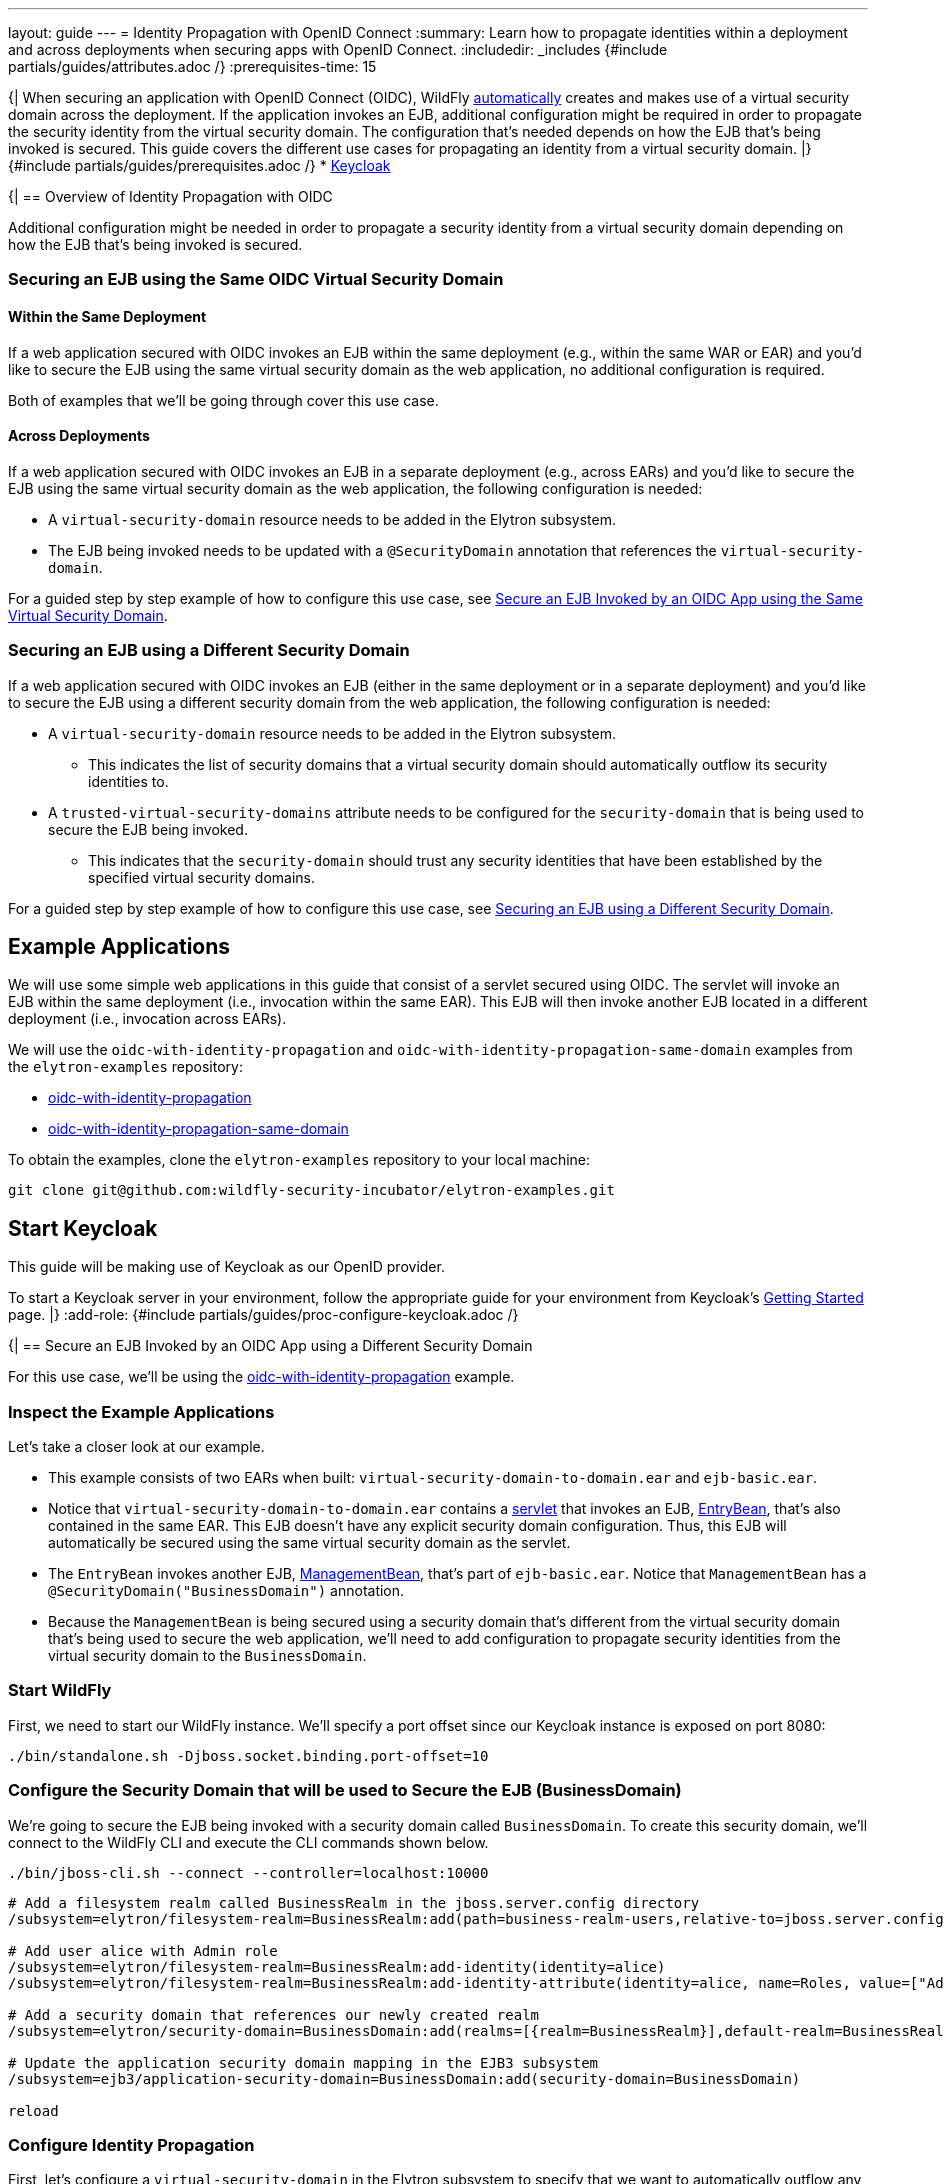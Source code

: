 ---
layout: guide
---
= Identity Propagation with OpenID Connect
:summary: Learn how to propagate identities within a deployment and across deployments when securing apps with OpenID Connect.
:includedir: _includes
{#include partials/guides/attributes.adoc /}
:prerequisites-time: 15

{|
When securing an application with OpenID Connect (OIDC), WildFly https://docs.wildfly.org/{wildfly-version}/Admin_Guide.html#virtual-security-2[automatically]
creates and makes use of a virtual security domain across the deployment. If the application invokes an EJB, additional configuration
might be required in order to propagate the security identity from the virtual security domain. The configuration that's needed
depends on how the EJB that's being invoked is secured. This guide covers the different use cases for propagating an identity
from a virtual security domain.
|}
{#include partials/guides/prerequisites.adoc /}
* https://www.keycloak.org/guides#getting-started[Keycloak]

{|
== Overview of Identity Propagation with OIDC

Additional configuration might be needed in order to propagate a security identity from a virtual security domain depending
on how the EJB that's being invoked is secured.

=== Securing an EJB using the Same OIDC Virtual Security Domain

==== Within the Same Deployment

If a web application secured with OIDC invokes an EJB within the same deployment (e.g., within the same WAR or EAR) and you'd
like to secure the EJB using the same virtual security domain as the web application, no additional configuration is required.

Both of examples that we'll be going through cover this use case.

==== Across Deployments

If a web application secured with OIDC invokes an EJB in a separate deployment (e.g., across EARs) and you'd like
to secure the EJB using the same virtual security domain as the web application, the following configuration is needed:

* A `virtual-security-domain` resource needs to be added in the Elytron subsystem.
* The EJB being invoked needs to be updated with a `@SecurityDomain` annotation that references the `virtual-security-domain`.

For a guided step by step example of how to configure this use case, see <<same-virtual-domain>>.

[[different-security-domain]]
=== Securing an EJB using a Different Security Domain

If a web application secured with OIDC invokes an EJB (either in the same deployment or in a separate deployment) and
you'd like to secure the EJB using a different security domain from the web application, the following configuration is
needed:

* A `virtual-security-domain` resource needs to be added in the Elytron subsystem.
** This indicates the list of
security domains that a virtual security domain should automatically outflow its security identities to.
* A `trusted-virtual-security-domains` attribute needs to be configured for the `security-domain` that is being
used to secure the EJB being invoked.
** This indicates that the `security-domain` should trust any security identities
that have been established by the specified virtual security domains.

For a guided step by step example of how to configure this use case, see <<different-security-domain>>.

== Example Applications

We will use some simple web applications in this guide that consist of a servlet secured using OIDC. The servlet will invoke an EJB
within the same deployment (i.e., invocation within the same EAR). This EJB will then invoke another EJB located in a different deployment
(i.e., invocation across EARs).

We will use the `oidc-with-identity-propagation` and `oidc-with-identity-propagation-same-domain` examples from the `elytron-examples` repository:

* https://github.com/wildfly-security-incubator/elytron-examples/tree/main/oidc-with-identity-propagation[oidc-with-identity-propagation]
* https://github.com/wildfly-security-incubator/elytron-examples/tree/main/oidc-with-identity-propagation-same-domain[oidc-with-identity-propagation-same-domain]

To obtain the examples, clone the `elytron-examples` repository to your local machine:

[source, shell]
----
git clone git@github.com:wildfly-security-incubator/elytron-examples.git
----

== Start Keycloak

This guide will be making use of Keycloak as our OpenID provider.

To start a Keycloak server in your environment, follow the appropriate guide for your environment
from Keycloak’s https://www.keycloak.org/guides#getting-started[Getting Started] page.
|}
:add-role:
{#include partials/guides/proc-configure-keycloak.adoc /}

{|
== Secure an EJB Invoked by an OIDC App using a Different Security Domain

For this use case, we'll be using the https://github.com/wildfly-security-incubator/elytron-examples/tree/main/oidc-with-identity-propagation[oidc-with-identity-propagation] example.

=== Inspect the Example Applications

Let's take a closer look at our example.

* This example consists of two EARs when built: `virtual-security-domain-to-domain.ear` and `ejb-basic.ear`.

* Notice that `virtual-security-domain-to-domain.ear` contains a https://github.com/wildfly-security-incubator/elytron-examples/tree/main/oidc-with-identity-propagation/virtual-security-domain-to-domain/web/src/main/java/org/wildfly/security/examples/virtual_security_domain_to_domain/web/SecuredServlet.java[servlet]
that invokes an EJB, https://github.com/wildfly-security-incubator/elytron-examples/tree/main/oidc-with-identity-propagation/virtual-security-domain-to-domain/ejb/src/main/java/org/wildfly/security/examples/virtual_security_domain_to_domain/ejb/EntryBean.java[EntryBean],
that's also contained in the same EAR. This EJB doesn't have any explicit security domain configuration. Thus, this EJB will automatically be secured using the same virtual security domain as the servlet.

* The `EntryBean` invokes another EJB, https://github.com/wildfly-security-incubator/elytron-examples/tree/main/oidc-with-identity-propagation/ejb-basic/ejb/src/main/java/org/wildfly/security/examples/ejb_basic/ejb/ManagementBean.java[ManagementBean], that's part of `ejb-basic.ear`.
Notice that `ManagementBean` has a `@SecurityDomain("BusinessDomain")` annotation.

* Because the `ManagementBean` is being secured using a security domain that's different from the virtual security domain that's being
used to secure the web application, we'll need to add configuration to propagate security identities from the virtual security domain to
the `BusinessDomain`.

=== Start WildFly

First, we need to start our WildFly instance. We'll specify a port offset since our Keycloak instance is exposed on
port 8080:

[source,bash]
----
./bin/standalone.sh -Djboss.socket.binding.port-offset=10
----

=== Configure the Security Domain that will be used to Secure the EJB (BusinessDomain)

We're going to secure the EJB being invoked with a security domain called `BusinessDomain`. To create this security domain,
we'll connect to the WildFly CLI and execute the CLI commands shown below.

[source,bash]
----
./bin/jboss-cli.sh --connect --controller=localhost:10000
----

[source,bash]
----

# Add a filesystem realm called BusinessRealm in the jboss.server.config directory
/subsystem=elytron/filesystem-realm=BusinessRealm:add(path=business-realm-users,relative-to=jboss.server.config.dir)

# Add user alice with Admin role
/subsystem=elytron/filesystem-realm=BusinessRealm:add-identity(identity=alice)
/subsystem=elytron/filesystem-realm=BusinessRealm:add-identity-attribute(identity=alice, name=Roles, value=["Admin"])

# Add a security domain that references our newly created realm
/subsystem=elytron/security-domain=BusinessDomain:add(realms=[{realm=BusinessRealm}],default-realm=BusinessRealm,permission-mapper=default-permission-mapper)

# Update the application security domain mapping in the EJB3 subsystem
/subsystem=ejb3/application-security-domain=BusinessDomain:add(security-domain=BusinessDomain)

reload
----

=== Configure Identity Propagation

First, let's configure a `virtual-security-domain` in the Elytron subsystem to specify that we want to automatically
outflow any security identities established by the virtual security domain to the `BusinessDomain`:

[source,bash]
----
/subsystem=elytron/virtual-security-domain=virtual-security-domain-to-domain.ear:add(outflow-security-domains=[BusinessDomain])
----

Next, let's update the `BusinessDomain` to specify that we want to trust any security identities established by the virtual
security domain associated with `virtual-security-domain-to-domain.ear`:

[source,bash]
----
/subsystem=elytron/security-domain=BusinessDomain:write-attribute(name=trusted-virtual-security-domains, value=[virtual-security-domain-to-domain.ear])
----

Finally, let's execute a reload:

[source,bash]
----
reload
----

=== Deploy the Example Application to WildFly

We're now going to build and deploy our example.

From the `elytron-examples` directory, run the following commands to build and deploy the `ejb-basic.ear` and `virtual-security-domain-to-domain.ear`:

[source,bash]
----
cd YOUR_PATH_TO_ELYTRON_EXAMPLES/oidc-with-identity-propagation/ejb-basic
mvn clean install wildfly:deploy -Dwildfly.port=10000
----

[source,bash]
----
cd YOUR_PATH_TO_ELYTRON_EXAMPLES/oidc-with-identity-propagation/virtual-security-domain-to-domain
mvn clean install wildfly:deploy -Dwildfly.port=10000
----

=== Finish Configuring Keycloak

From your `myclient` client in the Keycloak Administration Console,
in the client settings, set `Valid redirect URIs` to http://localhost:8090/virtual-security-domain-to-domain/secured and then click `Save`.

=== Access the Application

From your browser, navigate to http://localhost:8090/virtual-security-domain-to-domain.

Click on `Access Secured Servlet`.

You will be redirected to Keycloak to log in.

Log in using the `alice` user we created earlier.

Upon successful authentication, you will be redirected back to the example application.

The example application outputs information about the user.

You should see the following output:

[source,text]
----
Successfully logged into Secured Servlet with OIDC

Identity as visible to servlet.

Principal : alice

Authentication Type : OIDC

Caller Has Role 'User'=true

Caller Has Role 'Admin'=false

Identity as visible to EntryBean.

Principal : alice

Caller Has Role 'User'=true

Caller Has Role 'Admin'=false

Identity as visible to ManagementBean.

Principal : alice

Caller Has Role 'User'=false

Caller Has Role 'Admin'=true
----

Notice the following things:

* The identity as visible to the servlet and the EJB within `virtual-security-domain-to-domain.ear` is `alice` with `User` role. This
shows that the identity from the virtual security domain was successfully propagated to the EJB within the same EAR.

* The identity as visible to the EJB within `ejb-basic.ear` is `alice` with `Admin` role. This shows that the identity
from the virtual security domain was successfully propagated to the `BusinessDomain` that's used to secure the EJB
in a separate deployment.

[[same-virtual-domain]]
== Secure an EJB Invoked by an OIDC App using the Same Virtual Security Domain

For this use case, we'll be using the https://github.com/wildfly-security-incubator/elytron-examples/tree/main/oidc-with-identity-propagation-same-domain[oidc-with-identity-propagation-same-domain] example.

=== Inspect the Example Applications

Let's take a closer look at our example.

* This example consists of two EARs when built: `same-virtual-domain.ear` and `ejb-same-domain.ear`.

* Notice that `same-virtual-domain.ear` contains a https://github.com/wildfly-security-incubator/elytron-examples/blob/main/oidc-with-identity-propagation-same-domain/same-virtual-domain/web/src/main/java/org/wildfly/security/examples/same_virtual_domain/web/WhoAmIServlet.java[servlet]
that invokes an EJB, https://github.com/wildfly-security-incubator/elytron-examples/blob/main/oidc-with-identity-propagation-same-domain/same-virtual-domain/ejb/src/main/java/org/wildfly/security/examples/same_virtual_domain/ejb/EntryBean.java[EntryBean],
that's also contained in the same EAR. This EJB doesn't have any explicit security domain configuration. Thus, this EJB will automatically be secured using the same virtual security domain as the servlet.

* The `EntryBean` invokes another EJB, https://github.com/wildfly-security-incubator/elytron-examples/blob/main/oidc-with-identity-propagation-same-domain/ejb-same-domain/ejb/src/main/java/org/wildfly/security/examples/ejb_same_domain/ejb/WhoAmIBean.java[WhoAmIBean], that's part of `ejb-same-domain.ear`.

* Because we want to secure the `WhoAmIBean` with the same virtual security domain that's being
used to secure the web application, we'll need to add configuration to accomplish this.

=== Start WildFly

First, we need to start our WildFly instance. We'll specify a port offset since our Keycloak instance is exposed on
port 8080:

[source,bash]
----
./bin/standalone.sh -Djboss.socket.binding.port-offset=10
----

=== Configure the Virtual Security Domain that will be used to Secure the EJB

We're going to secure the EJB being invoked with the same virtual security domain that's being used
to secure the web application with OIDC. We first need to connect to the WildFly CLI and add a `virtual-security-domain`
resource in the Elytron subsystem as follows:

[source,bash]
----
./bin/jboss-cli.sh --connect --controller=localhost:10000
----

[source,bash]
----
# Add a virtual security domain resource for the same-virtual-domain.ear application
/subsystem=elytron/virtual-security-domain=same-virtual-domain.ear:add()
----

=== Configure Identity Propagation

Next, let's update the `WhoAmIBean` to indicate that we want to secure it using the same virtual domain
that's being used to secure `same-virtual-domain.ear`:

[source,java]
----
@SecurityDomain("same-virtual-domain.ear")
public class WhoAmIBean implements WhoAmI {
    ...
}
----

=== Deploy the Example Application to WildFly

We're going to build and deploy our example.

From the `elytron-examples` directory, run the following commands to build and deploy the `ejb-same-domain.ear` and `same-virtual-domain.ear`:

[source,bash]
----
cd YOUR_PATH_TO_ELYTRON_EXAMPLES/oidc-with-identity-propagation-same-domain/ejb-same-domain
mvn clean install wildfly:deploy -Dwildfly.port=10000
----

[source,bash]
----
cd YOUR_PATH_TO_ELYTRON_EXAMPLES/oidc-with-identity-propagation-same-domain/same-virtual-domain
mvn clean install wildfly:deploy -Dwildfly.port=10000
----

=== Finish Configuring Keycloak

From your `myclient` client in the Keycloak Administration Console,
in the client settings, set `Valid redirect URIs` to http://localhost:8090/same-virtual-domain/secured and then click `Save`.

=== Access the Application

From your browser, navigate to http://localhost:8090/same-virtual-domain.

Click on `Access Secured Servlet`.

You will be redirected to Keycloak to log in.

Log in using the `alice` user we created earlier.

Upon successful authentication, you will be redirected back to the example application.

The example application outputs information about the user.

You should see the following output:

[source,text]
----
Successfully logged into Secured Servlet with OIDC

Identity as visible to servlet.

Principal : alice

Authentication Type : OIDC

Caller Has Role 'User'=true

Caller Has Role 'Admin'=false

Identity as visible to EntryBean.

Principal : alice

Caller Has Role 'User'=true

Caller Has Role 'Admin'=false

Identity as visible to ManagementBean.

Principal : alice

Caller Has Role 'User'=true

Caller Has Role 'Admin'=false
----

Notice the following things:

* The identity as visible to the servlet and the EJB within `same-virutal-domain.ear` is `alice` with `User` role. This
shows that the identity from the virtual security domain was successfully propagated to the EJB within the same EAR.

* The identity as visible to the EJB within `ejb-same-domain.ear` is `alice` with `User` role. This shows that the identity
from the virtual security domain was successfully propagated to the EJB in a separate deployment.

== What's next?

This guide shown how to propagate security identities established by a virtual security domain within a deployment
and across deployments when securing a web application with OIDC. To learn
more about OIDC configuration, check out the https://docs.wildfly.org/{wildfly-version}/Admin_Guide.html#Elytron_OIDC_Client[Elytron OIDC Client]
documentation.

[[references]]
== References

* https://docs.wildfly.org/{wildfly-version}/Admin_Guide.html#identity_propagation[OIDC Identity Propagation]
* https://docs.wildfly.org/{wildfly-version}/Admin_Guide.html#Elytron_OIDC_Client[Elytron OpenID Connect Client Subsystem Configuration]
* https://www.keycloak.org/docs/latest/server_admin/index.html[Keycloak Server Administration Guide]
* <<security-oidc-openshift.adoc#security-oidc-openshift,Securing WildFly Apps with OIDC on OpenShift>>
|}
